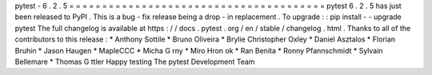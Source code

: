 pytest
-
6
.
2
.
5
=
=
=
=
=
=
=
=
=
=
=
=
=
=
=
=
=
=
=
=
=
=
=
=
=
=
=
=
=
=
=
=
=
=
=
=
=
=
=
pytest
6
.
2
.
5
has
just
been
released
to
PyPI
.
This
is
a
bug
-
fix
release
being
a
drop
-
in
replacement
.
To
upgrade
:
:
pip
install
-
-
upgrade
pytest
The
full
changelog
is
available
at
https
:
/
/
docs
.
pytest
.
org
/
en
/
stable
/
changelog
.
html
.
Thanks
to
all
of
the
contributors
to
this
release
:
*
Anthony
Sottile
*
Bruno
Oliveira
*
Brylie
Christopher
Oxley
*
Daniel
Asztalos
*
Florian
Bruhin
*
Jason
Haugen
*
MapleCCC
*
Micha
G
rny
*
Miro
Hron
ok
*
Ran
Benita
*
Ronny
Pfannschmidt
*
Sylvain
Bellemare
*
Thomas
G
ttler
Happy
testing
The
pytest
Development
Team
